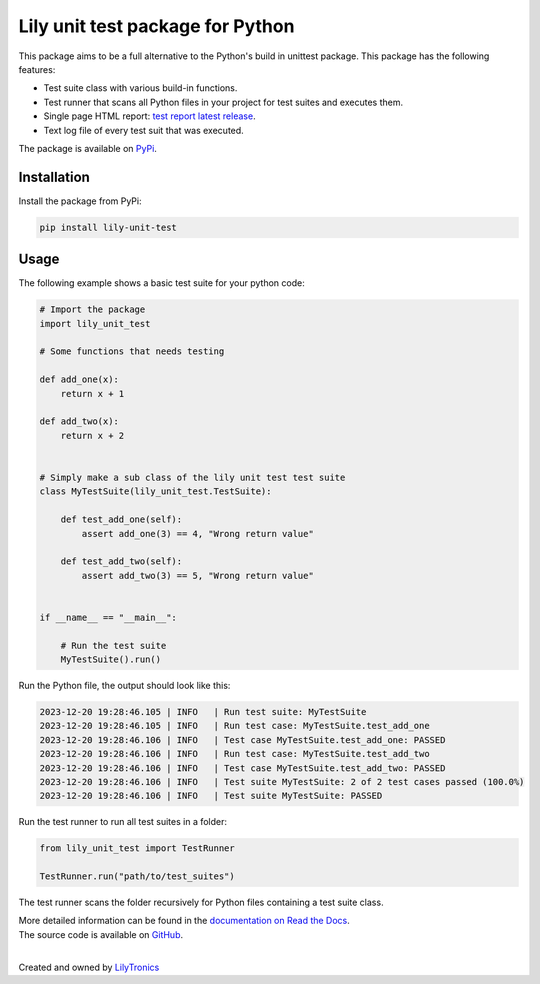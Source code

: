 Lily unit test package for Python
=================================

This package aims to be a full alternative to the Python's build in unittest package.
This package has the following features:

- Test suite class with various build-in functions.
- Test runner that scans all Python files in your project for test suites and executes them.
- Single page HTML report: `test report latest release <https://htmlpreview.github.io/?https://github.com/LilyTronics/lily-py-unit-test/blob/main/lily_unit_test_reports/20240130_073058_Test_Report_V1.8.1.html>`_.
- Text log file of every test suit that was executed.

The package is available on `PyPi <https://pypi.org/project/lily-unit-test>`_.

Installation
------------

Install the package from PyPi:

.. code-block:: console

   pip install lily-unit-test

Usage
-----

The following example shows a basic test suite for your python code:

.. code-block:: python

    # Import the package
    import lily_unit_test

    # Some functions that needs testing

    def add_one(x):
        return x + 1

    def add_two(x):
        return x + 2


    # Simply make a sub class of the lily unit test test suite
    class MyTestSuite(lily_unit_test.TestSuite):

        def test_add_one(self):
            assert add_one(3) == 4, "Wrong return value"

        def test_add_two(self):
            assert add_two(3) == 5, "Wrong return value"


    if __name__ == "__main__":

        # Run the test suite
        MyTestSuite().run()

Run the Python file, the output should look like this:

.. code-block:: console

    2023-12-20 19:28:46.105 | INFO   | Run test suite: MyTestSuite
    2023-12-20 19:28:46.105 | INFO   | Run test case: MyTestSuite.test_add_one
    2023-12-20 19:28:46.106 | INFO   | Test case MyTestSuite.test_add_one: PASSED
    2023-12-20 19:28:46.106 | INFO   | Run test case: MyTestSuite.test_add_two
    2023-12-20 19:28:46.106 | INFO   | Test case MyTestSuite.test_add_two: PASSED
    2023-12-20 19:28:46.106 | INFO   | Test suite MyTestSuite: 2 of 2 test cases passed (100.0%)
    2023-12-20 19:28:46.106 | INFO   | Test suite MyTestSuite: PASSED

Run the test runner to run all test suites in a folder:

.. code-block:: python

    from lily_unit_test import TestRunner

    TestRunner.run("path/to/test_suites")

The test runner scans the folder recursively for Python files containing a test suite class.

| More detailed information can be found in the `documentation on Read the Docs <https://lily-py-unit-test.readthedocs.io>`_.
| The source code is available on `GitHub <https://github.com/LilyTronics/lily-py-unit-test>`_.

|

.. image:: https://readthedocs.org/projects/lily-py-unit-test/badge/?version=latest
    :target: https://lily-py-unit-test.readthedocs.io/en/latest/?badge=latest
    :alt: Documentation Status

Created and owned by `LilyTronics <https://lilytronics.nl>`_
